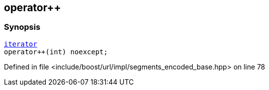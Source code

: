 :relfileprefix: ../../../../
[#EFB12AB81D835BE9BEF95A80F20BCEA4BA5253BA]
== operator++



=== Synopsis

[source,cpp,subs="verbatim,macros,-callouts"]
----
xref:reference/boost/urls/segments_encoded_base/iterator.adoc[iterator]
operator++(int) noexcept;
----

Defined in file <include/boost/url/impl/segments_encoded_base.hpp> on line 78

